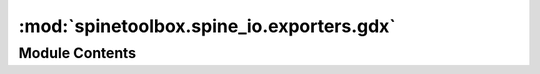 :mod:`spinetoolbox.spine_io.exporters.gdx`
==========================================

.. py:module:: spinetoolbox.spine_io.exporters.gdx

.. autoapi-nested-parse::

   For exporting a database to GAMS .gdx file.

   Currently, this module supports databases that are "GAMS-like", that is, they follow the EAV model
   but the object classes, objects, relationship classes etc. directly reflect the GAMS data
   structures. Conversions e.g. from Spine model to TIMES are not supported at the moment.

   This module contains low level functions for reading a database into an intermediate format and
   for writing that intermediate format into a .gdx file. A higher lever function
   to_gdx_file() that does basically everything needed for exporting is provided for convenience.

   :author: A. Soininen (VTT)
   :date:   30.8.2019



Module Contents
---------------

.. py:exception:: GdxExportException(message)

   Bases: :class:`Exception`

   An exception raised when something goes wrong within the gdx module.

   :param message: a message detailing the cause of the exception
   :type message: str

   .. method:: message(self)
      :property:


      A message detailing the cause of the exception.


   .. method:: __str__(self)


      Returns the message detailing the cause of the exception.



.. py:class:: Set(name, description='', domain_names=None)

   Represents a GAMS domain, set or a subset.

   .. attribute:: description

      set's explanatory text

      :type: str

   .. attribute:: domain_names

      a list of superset (domain) names, None if the Set is a domain

      :type: list

   .. attribute:: name

      set's name

      :type: str

   .. attribute:: records

      set's elements as a list of Record objects

      :type: list

   :param name: set's name
   :type name: str
   :param description: set's explanatory text
   :type description: str
   :param domain_names: a list of indexing domain names
   :type domain_names: list

   .. method:: dimensions(self)
      :property:


      Number of dimensions of this Set.


   .. method:: is_domain(self)


      Returns True if this set is a domain set.


   .. method:: to_dict(self)


      Stores Set to a dictionary.


   .. method:: from_dict(set_dict)
      :staticmethod:


      Restores Set from a dictionary.


   .. method:: from_object_class(object_class)
      :staticmethod:


      Constructs a Set from database's object class row.

      :param object_class: an object class row from the database
      :type object_class: namedtuple


   .. method:: from_relationship_class(relationship_class)
      :staticmethod:


      Constructs a Set from database's relationship class row.

      :param relationship_class: a relationship class row from the database
      :type relationship_class: namedtuple



.. py:class:: Record(keys)

   Represents a GAMS set element in a Set.

   :param keys: a tuple of record's keys
   :type keys: tuple

   :param keys: a tuple of record's keys
   :type keys: tuple

   .. method:: name(self)
      :property:


      Record's 'name' as a comma separated list of its keys.


   .. method:: to_dict(self)


      Stores Record to a dictionary.


   .. method:: from_dict(record_dict)
      :staticmethod:


      Restores Record from a dictionary.


   .. method:: from_object(object_)
      :staticmethod:


      Constructs a record from database's object row.

      :param object\_: an object or relationship row from the database
      :type object\_: namedtuple


   .. method:: from_relationship(relationship)
      :staticmethod:


      Constructs a record from database's relationship row.

      :param relationship: a relationship row from the database
      :type relationship: namedtuple



.. py:class:: Parameter(domain_names, indexes, values)

   Represents a GAMS parameter.

   .. attribute:: domain_names

      indexing domain names (currently Parameters can be indexed by domains only)

      :type: list

   .. attribute:: indexes

      parameter's indexes

      :type: list

   .. attribute:: values

      parameter's values

      :type: list

   :param domain_names: indexing domain names (currently Parameters can be indexed by domains only)
   :type domain_names: list
   :param indexes: parameter's indexes
   :type indexes: list
   :param values: parameter's values
   :type values: list

   .. method:: append_value(self, index, value)


      Appends a new value.

      :param index: record keys indexing the value
      :type index: tuple
      :param value: a value


   .. method:: append_object_parameter(self, object_parameter)


      Appends a value from object parameter.

      :param object_parameter: an object parameter row from the database
      :type object_parameter: namedtuple


   .. method:: append_relationship_parameter(self, relationship_parameter)


      Appends a value from relationship parameter.

      :param relationship_parameter: a relationship parameter row from the database
      :type relationship_parameter: namedtuple


   .. method:: slurp(self, parameter)


      Appends the indexes and values from another parameter.

      :param parameter: a parameter to append from
      :type parameter: Parameter


   .. method:: is_scalar(self)


      Returns True if this parameter contains only scalars.


   .. method:: is_indexed(self)


      Returns True if this parameter contains only indexed values.


   .. method:: expand_indexes(self, indexing_setting)


      Expands indexed values to scalars in place by adding a new dimension (index).

      The indexes and values attributes are resized to accommodate all scalars in the indexed values.
      A new indexing domain is inserted to domain_names and the corresponding keys into indexes.
      Effectively, this increases parameter's dimensions by one.

      :param indexing_setting: description of how the expansion should be done
      :type indexing_setting: IndexingSetting


   .. method:: from_object_parameter(object_parameter)
      :staticmethod:


      Constructs a GAMS parameter from database's object parameter row

      :param object_parameter: a parameter row from the database
      :type object_parameter: namedtuple


   .. method:: from_relationship_parameter(relationship_parameter)
      :staticmethod:


      Constructs a GAMS parameter from database's relationship parameter row

      :param relationship_parameter: a parameter row from the database
      :type relationship_parameter: namedtuple



.. py:class:: IndexingDomain(name, description, indexes, pick_list)

   This class holds the indexes that should be used for indexed parameter value expansion.

   .. attribute:: name

      indexing domain's name

      :type: str

   .. attribute:: description

      domain's description

      :type: str

   Picks the keys from base_domain for which the corresponding element in pick_list holds True.

   :param name: indexing domain's name
   :type name: str
   :param description: domain's description
   :type description: str
   :param indexes: a list of indexing key tuples
   :type indexes: list
   :param pick_list: a list of booleans
   :type pick_list: list

   .. method:: indexes(self)
      :property:


      a list of picked indexing key tuples


   .. method:: all_indexes(self)
      :property:


      a list of all indexing key tuples


   .. method:: pick_list(self)
      :property:


      list of boolean values where True means the corresponding index should be picked


   .. method:: sort_indexes(self, settings)


      Sorts the indexes according to settings.

      :param settings: a Settings object
      :type settings: Settings


   .. method:: to_dict(self)


      Stores IndexingDomain to a dictionary.


   .. method:: from_dict(domain_dict)
      :staticmethod:


      Restores IndexingDomain from a dictionary.


   .. method:: from_base_domain(base_domain, pick_list)
      :staticmethod:


      Builds a new IndexingDomain from an existing Set.

      :param base_domain: a domain set that holds the indexes
      :type base_domain: Set
      :param pick_list: a list of booleans
      :type pick_list: list



.. function:: sort_indexing_domain_indexes(indexing_settings, settings)

   Sorts the index keys of an indexing domain in place.

   :param indexing_settings: a mapping from parameter name to IndexingSetting
   :type indexing_settings: dict
   :param settings: settings
   :type settings: Settings


.. function:: _python_interpreter_bitness()

   Returns 64 for 64bit Python interpreter or 32 for 32bit interpreter.


.. function:: _read_value(value_in_database)


.. function:: _windows_dlls_exist(gams_path)

   Returns True if requred DLL files exist in given GAMS installation path.


.. function:: find_gams_directory()

   Returns GAMS installation directory or None if not found.

   On Windows systems, this function looks for `gams.location` in registry;
   on other systems the `PATH` environment variable is checked.

   :returns: a path to GAMS installation directory or None if not found.


.. function:: expand_indexed_parameter_values(parameters, indexing_settings)

   Expands the dimensions of indexed parameter values.

   :param parameters: a map from parameter names to Parameters.
   :type parameters: dict
   :param indexing_settings: mapping from parameter name to IndexingSetting
   :type indexing_settings: dict


.. function:: sets_to_gams(gdx_file, sets, omitted_set=None)

   Writes Set objects to .gdx file as GAMS sets.

   Records and Parameters contained within the Sets are written as well.

   :param gdx_file: a target file
   :type gdx_file: GdxFile
   :param sets: a list of Set objects
   :type sets: list
   :param omitted_set: prevents writing this set even if it is included in given sets
   :type omitted_set: Set


.. function:: parameters_to_gams(gdx_file, parameters)

   Writes parameters to .gdx file as GAMS parameters.

   :param gdx_file: a target file
   :type gdx_file: GdxFile
   :param parameters: a list of Parameter objects
   :type parameters: dict


.. function:: domain_parameters_to_gams_scalars(gdx_file, parameters, domain_name)

   Adds the parameter from given domain as a scalar to .gdx file.

   The added parameters are erased from parameters.

   :param gdx_file: a target file
   :type gdx_file: GdxFile
   :param parameters: a map from parameter name to Parameter object
   :type parameters: dict
   :param domain_name: name of domain whose parameters to add
   :type domain_name: str

   :returns: a list of non-scalar parameters


.. function:: object_classes_to_domains(db_map)

   Converts object classes, objects and object parameters from a database to the intermediate format.

   Object classes get converted to Set objects
   while objects are stored as Records in corresponding DomainSets.
   Lastly, object parameters are read into Parameter objects.

   :param db_map: a database map
   :type db_map: spinedb_api.DatabaseMapping

   :returns: a tuple containing list of Set objects and a dict of Parameter objects


.. function:: relationship_classes_to_sets(db_map)

   Converts relationship classes, relationships and relationship parameters from a database to the intermediate format.

   Relationship classes get converted to Set objects
   while relationships are stored as SetRecords in corresponding Sets.
   Lastly, relationship parameters are read into Parameter objects.

   :param db_map: a database map
   :type db_map: spinedb_api.DatabaseMapping

   :returns: a tuple containing a list of Set objects and a dict of Parameter objects


.. function:: domain_names_and_records(db_map)

   Returns a list of domain names and a map from a name to list of record keys.

   :param db_map: a database map
   :type db_map: spinedb_api.DatabaseMapping

   :returns: a tuple containing list of domain names and a dict from domain name to its records


.. function:: set_names_and_records(db_map)

   Returns a list of set names and a map from a name to list of record keys.

   :param db_map: a database map
   :type db_map: spinedb_api.DatabaseMapping

   :returns: a tuple containing list of set names and a dict from set name to its records


.. py:class:: IndexingSetting(indexed_parameter)

   Settings for indexed value expansion for a single Parameter.

   .. attribute:: parameter

      a parameter containing indexed values

      :type: Parameter

   .. attribute:: indexing_domain

      indexing info

      :type: IndexingDomain

   .. attribute:: index_position

      where to insert the new index when expanding a parameter

      :type: int

   :param indexed_parameter: a parameter containing indexed values
   :type indexed_parameter: Parameter
   :param indexing_domain: indexing info
   :type indexing_domain: IndexingDomain
   :param index_position: where to insert the new index when expanding a parameter
   :type index_position: int

   .. method:: append_parameter(self, parameter)


      Adds indexes and values from another parameter.



.. function:: make_indexing_settings(db_map)

   Constructs skeleton indexing settings for parameter indexed value expansion.

   :param db_map: a database mapping
   :type db_map: spinedb_api.DatabaseMapping

   :returns: a mapping from parameter name to IndexingSetting
   :rtype: dict


.. function:: indexing_settings_to_dict(settings)

   Stores indexing settings to a JSON compatible dictionary.

   :param settings: a mapping from parameter name to IndexingSetting.
   :type settings: dict

   :returns: a JSON serializable dictionary


.. function:: indexing_settings_from_dict(settings_dict, db_map)

   Restores indexing settings from a json compatible dictionary.

   :param settings: a JSON compatible dictionary representing parameter indexing settings.
   :type settings: dict
   :param db_map: database mapping
   :type db_map: DatabaseMapping

   :returns: a dictionary mapping parameter name to IndexingSetting.


.. function:: _find_parameter(parameter_name, db_map)

   Searches for parameter_name in db_map and returns Parameter.


.. function:: filter_and_sort_sets(sets, sorted_set_names, metadatas)

   Returns a list of sets sorted by `sorted_set_names` and their filter flag set to True

   This function removes the sets that are not supposed to be exported and sorts the rest
   according to the order specified by `sorted_set_names`.

   :param sets: a list of sets (DomainSet or Set) to be filtered and sorted
   :type sets: list
   :param sorted_set_names: a list of set names in the order they should be in the output list,
                            including ones to be removed
   :type sorted_set_names: list
   :param metadatas: list of SetMetadata objects in the same order as `sorted_set_names`;
   :type metadatas: list

   :returns: a list of sets
   :rtype: list


.. function:: sort_records_inplace(sets, settings)

   Sorts the record lists of given domains according to the order given in settings.

   :param sets: a list of DomainSet or Set objects whose records are to be sorted
   :type sets: list
   :param settings: settings that define the sorting order
   :type settings: Settings


.. function:: extract_domain(domains, name_to_extract)

   Extracts the domain with given name from a list of domains.

   :param domains: a list of Set objects
   :type domains: list
   :param name_to_extract: name of the domain to be extracted
   :type name_to_extract: str

   :returns: a tuple (list, Set) of the modified domains list and the extracted Set object


.. function:: to_gdx_file(database_map, file_name, additional_domains, settings, indexing_settings, gams_system_directory=None)

   Exports given database map into .gdx file.

   :param database_map: a database to export
   :type database_map: spinedb_api.DatabaseMapping
   :param file_name: output file name
   :type file_name: str
   :param additional_domains: a list of extra domains not in the database
   :type additional_domains: list
   :param settings: export settings
   :type settings: Settings
   :param indexing_settings: a dictionary containing settings for indexed parameter expansion
   :type indexing_settings: dict
   :param gams_system_directory: path to GAMS system directory or None to let GAMS choose one for you
   :type gams_system_directory: str


.. function:: make_settings(database_map)

   Builds a Settings object from given database.

   :param database_map: a database from which domains, sets, records etc are extracted
   :type database_map: spinedb_api.DatabaseMapping

   :returns: a Settings object useful for exporting the given `database_map`


.. py:class:: Settings(domain_names, set_names, records, domain_metadatas=None, set_metadatas=None, global_parameters_domain_name='')

   This class holds some settings needed by `to_gdx_file()` for .gdx export.

   Settings is mostly concerned about the order in which domains, sets and records are exported into the .gdx file.
   This order is paramount for some models, like TIMES.

   Constructs a new Settings object.

   :param domain_names: a list of Set names
   :type domain_names: list
   :param set_names: a list of Set names
   :type set_names: list
   :param records: a mapping from Set names to record key tuples
   :type records: dict
   :param domain_metadatas: a list of SetMetadata objects, one for each domain
   :type domain_metadatas: list
   :param set_metadatas: a list of SetMetadata objects, one for each set
   :type set_metadatas: list
   :param global_parameters_domain_name: name of the Set whose parameters to export as GAMS scalars
   :type global_parameters_domain_name: str

   .. method:: sorted_domain_names(self)
      :property:


      this list defines the order in which domains are exported into the .gdx file.


   .. method:: domain_metadatas(self)
      :property:


      this list contains SetMetadata objects for each name in `domain_names`


   .. method:: sorted_set_names(self)
      :property:


      this list defines the order in which sets are exported into the .gdx file.


   .. method:: set_metadatas(self)
      :property:


      this list contains SetMetadata objects for each name in `set_names`


   .. method:: global_parameters_domain_name(self)
      :property:


      the name of the domain, parameters of which should be exported as GAMS scalars


   .. method:: add_or_replace_domain(self, domain, metadata)


      Adds a new domain or replaces an existing domain's records and metadata.

      :param domain: a domain to add/replace
      :type domain: Set
      :param metadata: domain's metadata
      :type metadata: SetMetadata

      :returns: True if a new domain was added, False if an existing domain was replaced


   .. method:: domain_index(self, domain)


      Returns an integral index to the domain's name in sorted domain names.


   .. method:: del_domain_at(self, index)


      Erases domain name at given integral index.


   .. method:: update_domain(self, domain)


      Updates domain's records.


   .. method:: sorted_record_key_lists(self, name)


      Returns a list of record keys for given domain or set name.

      The list defines the order in which the records are exported into the .gdx file.

      :param name: domain or set name
      :type name: str

      :returns: an ordered list of record key lists


   .. method:: update(self, updating_settings)


      Updates the settings by merging with another one.

      All domains, sets and records that are in both settings (common)
      or in `updating_settings` (new) are retained.
      Common elements are ordered the same way they were ordered in the original settings.
      New elements are appended to the common ones in the order they were in `updating_settings`

      :param updating_settings: settings to merge with
      :type updating_settings: Settings


   .. method:: _update_names(names, metadatas, updating_names, updating_metadatas)
      :staticmethod:


      Updates a list of domain/set names and exportable flags based on reference names and flags.


   .. method:: to_dict(self)


      Serializes the Settings object to a dict.


   .. method:: from_dict(dictionary)
      :staticmethod:


      Deserializes Settings from a dict.



.. py:class:: ExportFlag

   Bases: :class:`enum.Enum`

   Options for exporting Set objects.

   .. attribute:: EXPORTABLE
      

      User has declared that the set should be exported.


   .. attribute:: NON_EXPORTABLE
      

      User has declared that the set should not be exported.


   .. attribute:: FORCED_EXPORTABLE
      

      Set must be exported no matter what.


   .. attribute:: FORCED_NON_EXPORTABLE
      

      Set must never be exported.



.. py:class:: SetMetadata(exportable=ExportFlag.EXPORTABLE, is_additional=False)

   This class holds some additional configuration for Sets.

   .. attribute:: exportable

      set's export flag

      :type: ExportFlag

   .. attribute:: is_additional

      True if the domain does not exist in the database but is supplied separately.

      :type: bool

   :param exportable: set's export flag
   :type exportable: ExportFlag
   :param is_additional: True if the domain does not exist in the database but is supplied separately.
   :type is_additional: bool

   .. method:: __eq__(self, other)


      Returns True if other is equal to this metadata.


   .. method:: is_exportable(self)


      Returns True if Set should be exported.


   .. method:: is_forced(self)


      Returns True if user's export choices should be overriden.


   .. method:: to_dict(self)


      Serializes metadata to a dictionary.


   .. method:: from_dict(metadata_dict)
      :staticmethod:


      Deserializes metadata from a dictionary.



